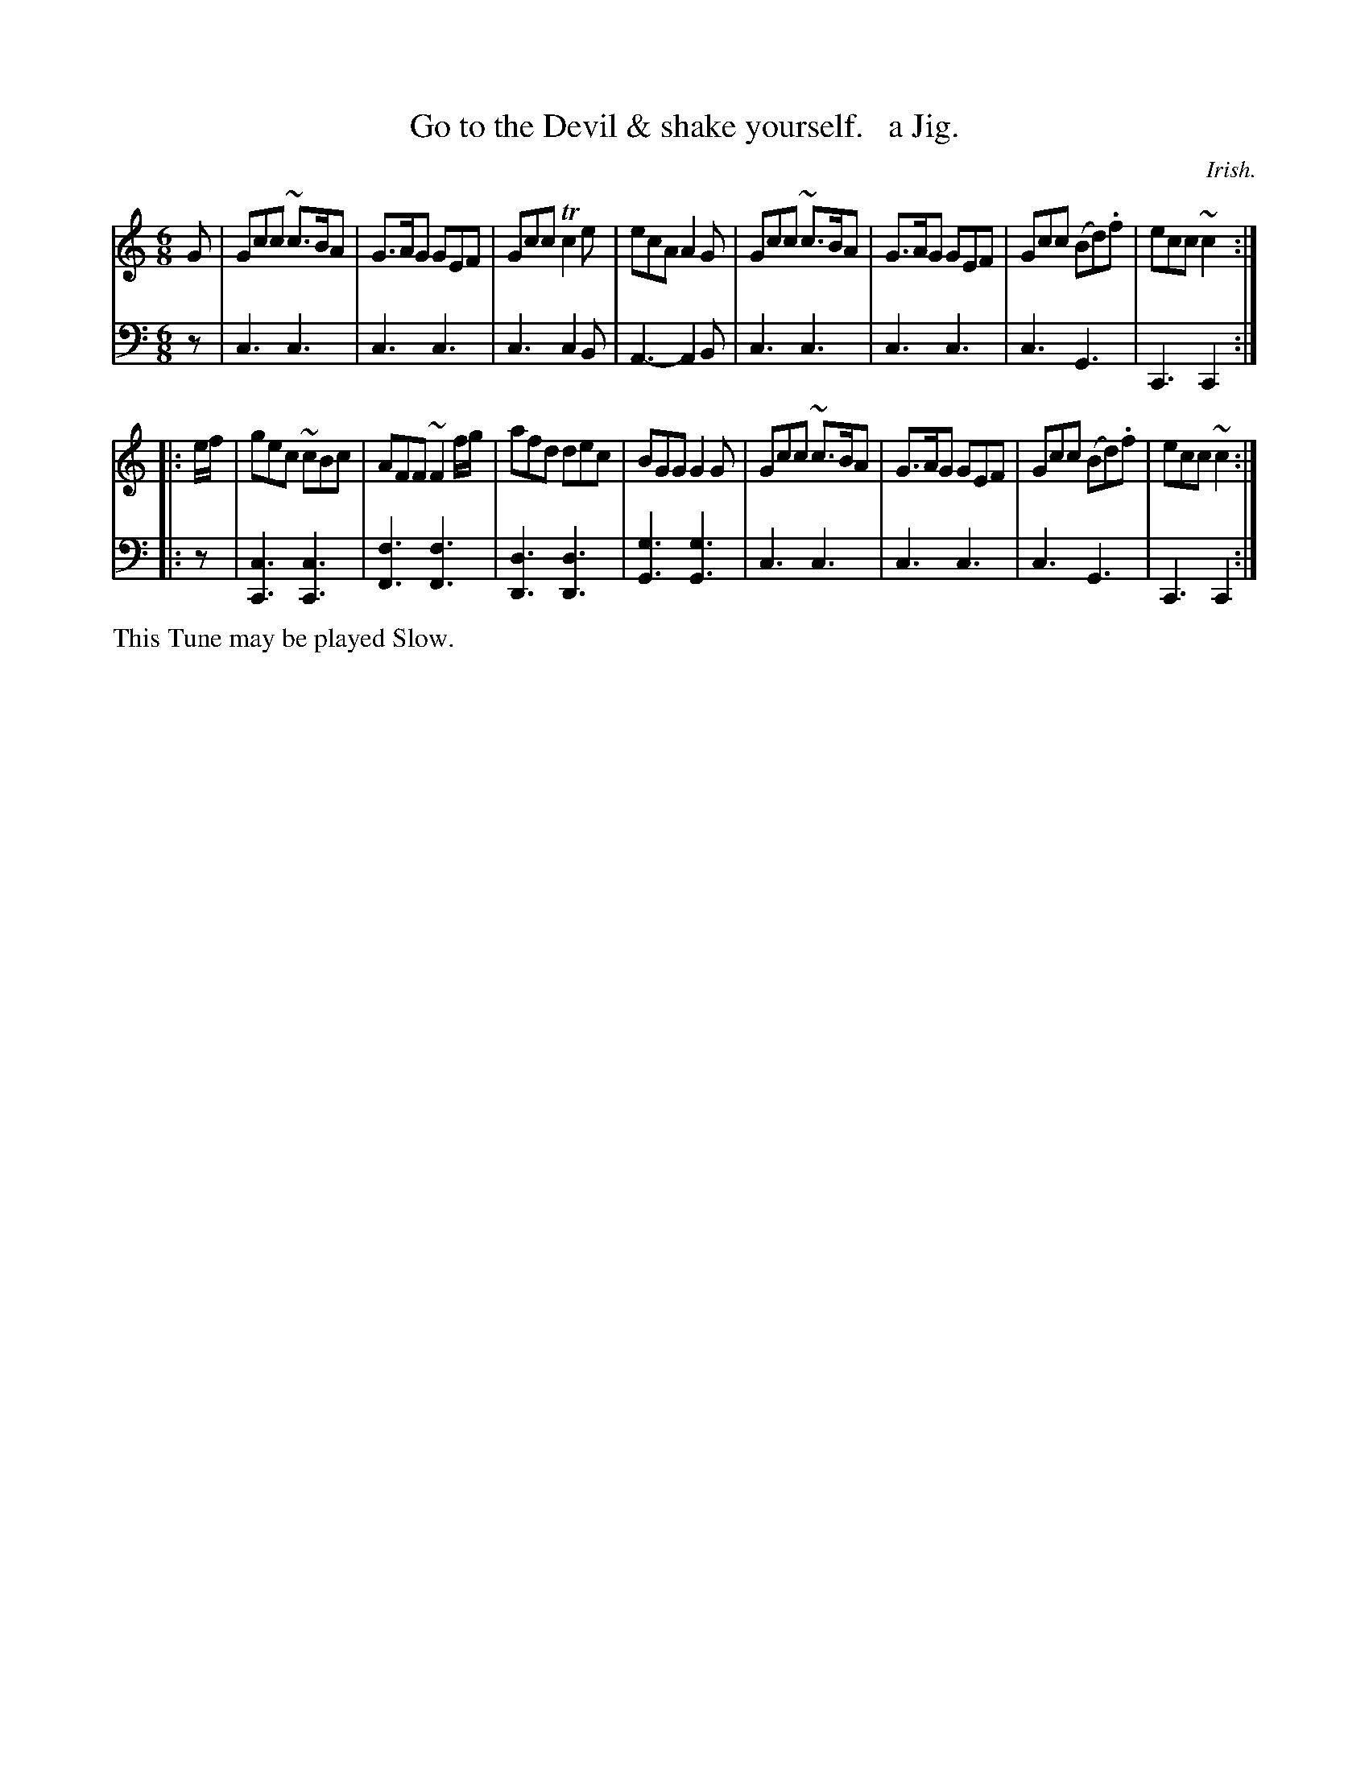 X: 2211
T: Go to the Devil & shake yourself.   a Jig.
O: Irish.
%R: jig, air
B: Niel Gow & Sons "Complete Repository" v.2 p.21 #1 (top 2 staffs continued from p.20)
Z: 2021 John Chambers <jc:trillian.mit.edu>
M: 6/8
L: 1/8
K: C
% - - - - - - - - - -
V: 1 staves=2
G |\
Gcc ~c>BA | G>AG GEF | Gcc Tc2e | ecA A2G |\
Gcc ~c>BA | G>AG GEF | Gcc (Bd).f | ecc ~c2 :|
|: e/f/ |\
gec ~cBc | AFF ~F2f/g/ | afd dec | BGG G2G |\
Gcc ~c>BA | G>AG GEF | Gcc (Bd).f | ecc ~c2 :|
% - - - - - - - - - -
% Voice 2 preserves the staff layout in the book.
V: 2 clef=bass middle=d
z |\
c3 c3 | c3 c3 | c3 c2B | A3- A2B |\
c3 c3 | c3 c3 | c3 G3 | C3 C2 :|
|: z |\
[c3C3] [c3C3] | [f3F3] [f3F3] | [d3D3] [d3D3] | [g3G3] [g3G3] |\
c3 c3 | c3 c3 | c3 G3 | C3 C2 :|
%%text This Tune may be played Slow.
